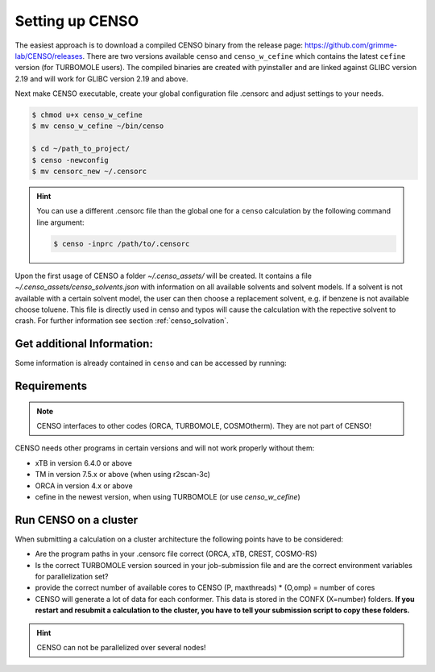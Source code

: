 .. _CENSO_setup:

Setting up CENSO
================

The easiest approach is to download a compiled CENSO binary from the release page: 
`https://github.com/grimme-lab/CENSO/releases <https://github.com/grimme-lab/CENSO/releases>`_. 
There are two versions available ``censo`` and ``censo_w_cefine`` which contains the latest 
``cefine`` version (for TURBOMOLE users). The compiled binaries are created with 
pyinstaller and are linked against GLIBC version 2.19 and will work for GLIBC version 
2.19 and above.

Next make CENSO executable, create your global configuration file .censorc and 
adjust settings to your needs.

.. code:: sh

    $ chmod u+x censo_w_cefine
    $ mv censo_w_cefine ~/bin/censo

    $ cd ~/path_to_project/
    $ censo -newconfig
    $ mv censorc_new ~/.censorc


.. hint:: 

    You can use a different .censorc file than the global one for a ``censo`` calculation by the following command line argument:

    .. code:: sh

        $ censo -inprc /path/to/.censorc


.. tab-set::

    .. tab-item:: censorc
         
        .. code:: sh

            $ cat ~/.censorc
            # shown in next tab

    .. tab-item:: Showingfile.censorc
    
        .. code:: sh

            $CENSO global configuration file: .censorc
            $VERSION:1.0.1 
            ORCA: /path/excluding/binary/
            ORCA version: 4.2.1
            GFN-xTB: /path/including/binary/xtb-binary
            CREST: /path/including/binary/crest-binary
            mpshift: /path/including/binary/mpshift-binary
            escf: /path/including/binary/escf-binary
            #COSMO-RS
            ctd = BP_TZVP_C30_1601.ctd cdir = "/software/cluster/COSMOthermX16/COSMOtherm/CTDATA-FILES" ldir = "/software/cluster/COSMOthermX16/COSMOtherm/CTDATA-FILES"
            $ENDPROGRAMS
            $CRE SORTING SETTINGS:
            $GENERAL SETTINGS:
            nconf: all                       # ['all', 'number e.g. 10 up to all conformers'] 
            charge: 0                        # ['number e.g. 0'] 
            unpaired: 0                      # ['number e.g. 0'] 
            solvent: gas                     # ['gas', 'acetone', 'acetonitrile', 'aniline', 'benzaldehyde', 'benzene', 'ccl4', '...'] 
            prog_rrho: xtb                   # ['xtb', 'prog'] 
            temperature: 298.15              # ['temperature in K e.g. 298.15'] 
            trange: [273.15, 378.15, 5]      # ['temperature range [start, end, step]'] 
            multitemp: on                    # ['on', 'off'] 
            evaluate_rrho: on                # ['on', 'off'] 
            consider_sym: off                # ['on', 'off'] 
            bhess: on                        # ['on', 'off'] 
            imagthr: automatic               # ['automatic or e.g., -100    # in cm-1'] 
            sthr: automatic                  # ['automatic or e.g., 50     # in cm-1'] 
            scale: automatic                 # ['automatic or e.g., 1.0 '] 
            rmsdbias: off                    # ['on', 'off'] 
            sm_rrho: alpb                    # ['alpb', 'gbsa'] 
            check: on                        # ['on', 'off'] 
            prog: tm                         # ['tm', 'orca'] 
            func: r2scan-3c                  # ['b97-3c', 'b97-d', 'b97-d3', 'pbe', 'pbeh-3c', 'r2scan-3c', 'tpss'] 
            basis: automatic                 # ['automatic', 'def2-TZVP', 'def2-mSVP', 'def2-mTZVP', 'def2-mTZVP', '...'] 
            maxthreads: 1                    # ['number of threads e.g. 2'] 
            omp: 1                           # ['number cores per thread e.g. 4'] 
            cosmorsparam: automatic          # ['automatic', '12-fine', '12-normal', '13-fine', '13-normal', '14-fine', '...'] 
            $PART0 - CHEAP-PRESCREENING - SETTINGS:
            part0: on                        # ['on', 'off'] 
            func0: b97-d                     # ['b97-3c', 'b97-d', 'b97-d3', 'pbe', 'pbeh-3c', 'r2scan-3c', 'tpss'] 
            basis0: def2-SV(P)               # ['automatic', 'def2-TZVP', 'def2-mSVP', 'def2-mTZVP', 'def2-mTZVP', '...'] 
            part0_gfnv: gfn2                 # ['gfn1', 'gfn2', 'gfnff'] 
            part0_threshold: 4.0             # ['number e.g. 4.0'] 
            $PART1 - PRESCREENING - SETTINGS:
            # func and basis is set under GENERAL SETTINGS
            part1: on                        # ['on', 'off'] 
            smgsolv1: cosmors                # ['alpb_gsolv', 'cosmo', 'cosmors', 'cosmors-fine', 'cpcm', 'dcosmors', '...'] 
            part1_gfnv: gfn2                 # ['gfn1', 'gfn2', 'gfnff'] 
            part1_threshold: 3.5             # ['number e.g. 5.0'] 
            $PART2 - OPTIMIZATION - SETTINGS:
            # func and basis is set under GENERAL SETTINGS
            part2: on                        # ['on', 'off'] 
            opt_limit: 2.5                   # ['number e.g. 4.0'] 
            sm2: default                     # ['cosmo', 'cpcm', 'dcosmors', 'default', 'smd'] 
            smgsolv2: cosmors                # ['alpb_gsolv', 'cosmo', 'cosmors', 'cosmors-fine', 'cpcm', 'dcosmors', '...'] 
            part2_gfnv: gfn2                 # ['gfn1', 'gfn2', 'gfnff'] 
            ancopt: on                       # ['on'] 
            hlow: 0.01                       # ['lowest force constant in ANC generation, e.g. 0.01'] 
            opt_spearman: on                 # ['on', 'off'] 
            part2_threshold: 99              # ['Boltzmann sum threshold in %. e.g. 95 (between 1 and 100)'] 
            optlevel2: automatic             # ['crude', 'sloppy', 'loose', 'lax', 'normal', 'tight', 'vtight', 'extreme', '...'] 
            optcycles: 8                     # ['number e.g. 5 or 10'] 
            spearmanthr: -4.0                # ['value between -1 and 1, if outside set automatically'] 
            radsize: 10                      # ['number e.g. 8 or 10'] 
            crestcheck: off                  # ['on', 'off'] 
            $PART3 - REFINEMENT - SETTINGS:
            part3: off                       # ['on', 'off'] 
            prog3: prog                      # ['tm', 'orca', 'prog'] 
            func3: pw6b95                    # ['b97-d3', 'dsd-blyp', 'pbe0', 'pw6b95', 'r2scan-3c', 'wb97x'] 
            basis3: def2-TZVPD               # ['DZ', 'QZV', 'QZVP', 'QZVPP', 'SV(P)', 'SVP', 'TZVP', 'TZVPP', 'aug-cc-pV5Z', '...'] 
            smgsolv3: cosmors                # ['alpb_gsolv', 'cosmo', 'cosmors', 'cosmors-fine', 'cpcm', 'dcosmors', '...'] 
            part3_gfnv: gfn2                 # ['gfn1', 'gfn2', 'gfnff'] 
            part3_threshold: 99              # ['Boltzmann sum threshold in %. e.g. 95 (between 1 and 100)'] 
            $NMR PROPERTY SETTINGS:
            $PART4 SETTINGS:
            part4: off                       # ['on', 'off'] 
            couplings: on                    # ['on', 'off'] 
            progJ: prog                      # ['tm', 'orca', 'adf', 'prog'] 
            funcJ: pbe0                      # ['pbe0', 'pbeh-3c', 'r2scan-3c', 'tpss'] 
            basisJ: def2-TZVP                # ['DZ', 'QZV', 'QZVP', 'QZVPP', 'SV(P)', 'SVP', 'TZVP', 'TZVPP', 'aug-cc-pV5Z', '...'] 
            sm4J: default                    # ['cosmo', 'cpcm', 'dcosmors', 'smd'] 
            shieldings: on                   # ['on', 'off'] 
            progS: prog                      # ['tm', 'orca', 'adf', 'prog'] 
            funcS: pbe0                      # ['b97-3c', 'dsd-blyp', 'kt1', 'kt2', 'pbe0', 'pbeh-3c', 'r2scan-3c', 'tpss', '...'] 
            basisS: def2-TZVP                # ['DZ', 'QZV', 'QZVP', 'QZVPP', 'SV(P)', 'SVP', 'TZVP', 'TZVPP', 'aug-cc-pV5Z', '...'] 
            sm4S: default                    # ['cosmo', 'cpcm', 'dcosmors', 'smd'] 
            reference_1H: TMS                # ['TMS'] 
            reference_13C: TMS               # ['TMS'] 
            reference_19F: CFCl3             # ['CFCl3'] 
            reference_29Si: TMS              # ['TMS'] 
            reference_31P: TMP               # ['TMP', 'PH3'] 
            1H_active: on                    # ['on', 'off'] 
            13C_active: on                   # ['on', 'off'] 
            19F_active: off                  # ['on', 'off'] 
            29Si_active: off                 # ['on', 'off'] 
            31P_active: off                  # ['on', 'off'] 
            resonance_frequency: 300.0       # ['MHz number of your experimental spectrometer setup'] 
            $OPTICAL ROTATION PROPERTY SETTINGS:
            $PART5 SETTINGS:
            optical_rotation: off            # ['on', 'off'] 
            funcOR: pbe                      # ['functional for opt_rot e.g. pbe'] 
            funcOR_SCF: r2scan-3c            # ['functional for SCF in opt_rot e.g. r2scan-3c'] 
            basisOR: def2-SVPD               # ['basis set for opt_rot e.g. def2-SVPD'] 
            frequency_optical_rot: [589.0]   # ['list of freq in nm to evaluate opt rot at e.g. [589, 700]'] 
            $END CENSORC



Upon the first usage of CENSO a folder *~/.censo_assets/* will be created. It 
contains a file  *~/.censo_assets/censo_solvents.json* with information on all 
available solvents and solvent models. If a solvent is not available with a 
certain solvent model, the user can then choose a replacement solvent, e.g. 
if benzene is not available choose toluene. This file is directly used in censo 
and typos will cause the calculation with the repective solvent to crash. 
For further information see section :ref:`censo_solvation`.  

.. tab-set::

    .. tab-item:: censo_solvents.json
    
        .. code:: sh

            $ cat ~/.censo_assets/censo_solvents.json
            # shown in next tab



    .. tab-item::    Showing file .censo\_solvents.json
    
        .. code:: sh

            # CENSO solvents:
            # example:
            #{
            #    "solvent_name_used_in_censo":{ 
            #        "solvation_model": ["solvent_name_in_solvation_model", "solvent_name_in_solvation_model_which_is_applied"],
            #        "solvation_model2": [null _if_solvent_is_not_available, "replacement_solvent_in_solvation_model2"],
            #        "DC": 20.7 # dielectric constant used for COSMO + DCOSMO-RS
            #    }
            #}
            # end example

            {
                "acetone":{
                    "cosmors": ["propanone_c0", "propanone_c0"],
                    "dcosmors": ["propanone", "propanone"],
                    "xtb": ["acetone", "acetone"],
                    "cpcm": ["acetone", "acetone"],
                    "smd": ["ACETONE", "ACETONE"],
                    "DC": 20.7
                },
                "chcl3":{
                    "cosmors": ["chcl3_c0", "chcl3_c0"],
                    "dcosmors": ["chcl3", "chcl3"],
                    "xtb": ["chcl3", "chcl3"],
                    "cpcm": ["chloroform","chloroform"],
                    "smd": ["CHLOROFORM", "CHLOROFORM"],
                    "DC": 4.8
                },
                "acetonitrile":{
                    "cosmors": ["acetonitrile_c0", "acetonitrile_c0"],
                    "dcosmors": ["acetonitrile", "acetonitrile"],
                    "xtb": ["acetonitrile", "acetonitrile"],
                    "cpcm": ["acetonitrile", "acetonitrile"],
                    "smd": ["ACETONITRILE", "ACETONITRILE"],
                    "DC": 36.6
                },
                "ch2cl2":{
                    "cosmors": ["ch2cl2_c0", "ch2cl2_c0"],
                    "dcosmors": [null, "chcl3"],
                    "xtb": ["ch2cl2", "ch2cl2"],
                    "cpcm": ["CH2Cl2", "CH2Cl2"],
                    "smd": ["DICHLOROMETHANE", "DICHLOROMETHANE"],
                    "DC": 9.1
                },
                "dmso":{
                    "cosmors": ["dimethylsulfoxide_c0", "dimethylsulfoxide_c0"],
                    "dcosmors": ["dimethylsulfoxide", "dimethylsulfoxide"],
                    "xtb": ["dmso", "dmso"],
                    "cpcm": ["DMSO", "DMSO"],
                    "smd": ["DIMETHYLSULFOXIDE", "DIMETHYLSULFOXIDE"],
                    "DC": 47.2
                },
                "h2o":{
                    "cosmors": ["h2o_c0", "h2o_c0"],
                    "dcosmors": ["h2o", "h2o"],
                    "xtb": ["h2o", "h2o"],
                    "cpcm": ["Water", "Water"],
                    "smd": ["WATER", "WATER"],
                    "DC": 80.1
                },
                "methanol":{
                    "cosmors": ["methanol_c0", "methanol_c0"],
                    "dcosmors": ["methanol", "methanol"],
                    "xtb": ["methanol", "methanol"],
                    "cpcm": ["Methanol", "Methanol"],
                    "smd": ["METHANOL", "METHANOL"],
                    "DC": 32.7
                },
                "thf":{
                    "cosmors": ["thf_c0", "thf_c0"],
                    "dcosmors": ["thf", "thf"],
                    "xtb": ["thf", "thf"],
                    "cpcm": ["THF", "THF"],
                    "smd": ["TETRAHYDROFURAN", "TETRAHYDROFURAN"],
                    "DC": 7.6
                },
                "toluene":{
                    "cosmors": ["toluene_c0", "toluene_c0"],
                    "dcosmors": ["toluene", "toluene"],
                    "xtb": ["toluene", "toluene"],
                    "cpcm": ["Toluene", "Toluene"],
                    "smd": ["TOLUENE", "TOLUENE"],
                    "DC": 2.4
                },
                "octanol":{
                    "cosmors": ["1-octanol_c0", "1-octanol_c0"],
                    "dcosmors": ["octanol", "octanol"],
                    "xtb": ["octanol", "octanol"],
                    "cpcm": ["Octanol", "Octanol"],
                    "smd": ["1-OCTANOL", "1-OCTANOL"],
                    "DC": 9.9
                },
                "woctanol":{
                    "cosmors": [null, "woctanol"],
                    "dcosmors": ["wet-otcanol", "wet-octanol"],
                    "xtb": ["woctanol", "woctanol"],
                    "cpcm": [null, "Octanol"],
                    "smd": [null, "1-OCTANOL"],
                    "DC": 8.1
                },
                "hexadecane":{
                    "cosmors": ["n-hexadecane_c0", "n-hexadecane_c0"],
                    "dcosmors": ["hexadecane", "hexadecane"],
                    "xtb": ["hexadecane", "hexadecane"],
                    "cpcm": [null, "Hexane"],
                    "smd": ["N-HEXADECANE", "N-HEXADECANE"],
                    "DC": 2.1
                },
                "dmf":{
                    "cosmors": ["dimethylformamide_c0","dimethylformamide_c0"],
                    "dcosmors": [null, "dimethylsulfoxide"],
                    "xtb": ["dmf", "dmf"],
                    "cpcm": ["DMF", "DMF"],
                    "smd": ["N,N-DIMETHYLFORMAMIDE", "N,N-DIMETHYLFORMAMIDE"],
                    "DC": 38.3
                },
                "aniline":{
                    "cosmors": ["aniline_c0", "aniline_c0"],
                    "dcosmors": ["aniline", "aniline"],
                    "xtb": ["aniline", "aniline"],
                    "cpcm": [null,"Pyridine"],
                    "smd": ["ANILINE", "ANILINE"],
                    "DC": 6.9
                },
                "cyclohexane":{
                    "cosmors": ["cyclohexane_c0", "cyclohexane_c0"],
                    "dcosmors": ["cyclohexane", "cyclohexane"],
                    "xtb": [null, "hexane"],
                    "cpcm": ["Cyclohexane", "Cyclohexane"],
                    "smd": ["CYCLOHEXANE", "CYCLOHEXANE"],
                    "DC": 2.0
                },
                "ccl4":{
                    "cosmors": ["ccl4_c0", "ccl4_c0"],
                    "dcosmors": ["ccl4", "ccl4"],
                    "xtb": ["ccl4", "ccl4"],
                    "cpcm": ["CCl4", "CCl4"],
                    "smd": ["CARBON TETRACHLORIDE", "CARBON TETRACHLORIDE"],
                    "DC": 2.2
                },
                "diethylether":{
                    "cosmors": ["diethylether_c0", "diethylether_c0"],
                    "dcosmors": ["diethylether", "diethylether"],
                    "xtb": ["ether", "ether"],
                    "cpcm": [null, "THF"],
                    "smd": ["DIETHYL ETHER", "DIETHYL ETHER"],
                    "DC": 4.4
                },
                "ethanol":{
                    "cosmors": ["ethanol_c0", "ethanol_c0"],
                    "dcosmors": ["ethanol", "ethanol"],
                    "xtb": ["ethanol", "ethanol"],
                    "cpcm": [null, "Methanol"],
                    "smd": ["ETHANOL", "ETHANOL"],
                    "DC": 24.6
                },
                "hexane":{
                    "cosmors": ["hexane_c0", "hexane_c0"],
                    "dcosmors": ["hexane", "hexane"],
                    "xtb": ["hexane", "hexane"],
                    "cpcm": ["Hexane", "Hexane"],
                    "smd": ["N-HEXANE", "N-HEXANE"],
                    "DC": 1.9
                },
                "nitromethane":{
                    "cosmors": ["nitromethane_c0", "nitromethane_c0"],
                    "dcosmors": ["nitromethane", "nitromethane"],
                    "xtb": ["nitromethane", "nitromethane"],
                    "cpcm": [null, "methanol"],
                    "smd": "",
                    "DC": 38.2
                },
                "benzaldehyde":{
                    "cosmors": ["benzaldehyde_c0", "benzaldehyde_c0"],
                    "dcosmors": [null, "propanone"],
                    "xtb": ["benzaldehyde", "benzaldehyde"],
                    "cpcm": [null, "Pyridine"],
                    "smd": ["BENZALDEHYDE", "BENZALDEHYDE"],
                    "DC": 18.2
                },
                "benzene":{
                    "cosmors": ["benzene_c0", "benzene_c0"],
                    "dcosmors": [null, "toluene"],
                    "xtb": ["benzene", "benzene"],
                    "cpcm": ["Benzene", "Benzene"],
                    "smd": ["BENZENE", "BENZENE"],
                    "DC": 2.3
                },
                "cs2":{
                    "cosmors": ["cs2_c0", "cs2_c0"],
                    "dcosmors": [null, "ccl4"],
                    "xtb": ["cs2", "cs2"],
                    "cpcm": [null, "CCl4"],
                    "smd": ["CARBON DISULFIDE", "CARBON DISULFIDE"],
                    "DC": 2.6
                },
                "dioxane":{
                    "cosmors": ["dioxane_c0", "dioxane_c0"],
                    "dcosmors": [null, "diethylether"],
                    "xtb": ["dioxane", "dioxane"],
                    "cpcm": [null, "Cyclohexane"],
                    "smd": ["1,4-DIOXANE", "1,4-DIOXANE"],
                    "DC": 2.2
                },
                "ethylacetate":{
                    "cosmors": ["ethylacetate_c0", "ethylacetate_c0"],
                    "dcosmors": [null, "diethylether"],
                    "xtb": ["ethylacetate", "ethylacetate"],
                    "cpcm": [null, "THF"],
                    "smd": ["ETHYL ETHANOATE", "ETHYL ETHANOATE"],
                    "DC": 5.9
                },
                "furan":{
                    "cosmors": ["furane_c0", "furane_c0"],
                    "dcosmors": [null, "diethylether"],
                    "xtb": ["furane", "furane"],
                    "cpcm": [null, "THF"],
                    "smd": [null, "THF"],
                    "DC": 3.0
                },
                "phenol":{
                    "cosmors": ["phenol_c0", "phenol_c0"],
                    "dcosmors": [null, "thf"],
                    "xtb": ["phenol", "phenol"],
                    "cpcm": [null, "THF"],
                    "smd": [null, "THIOPHENOL"],
                    "DC": 8.0
                }
            }


Get additional Information:
---------------------------

Some information is already contained in ``censo`` and can be accessed by running:

.. tab-set:: 

    .. tab-item:: censo manual

        .. code:: sh

            $ censo --help
            # explaination of all possible command line arguments
            # shown in next tab

    .. tab-item:: command line arguments

        .. code:: sh
        
                     ______________________________________________________________
                    |                                                              |
                    |                                                              |
                    |                   CENSO - Commandline ENSO                   |
                    |                           v 1.0.1                            |
                    |    energetic sorting of CREST Conformer Rotamer Ensembles    |
                    |                    University of Bonn, MCTC                  |
                    |                           Feb 2021                           |
                    |                 based on ENSO version 2.0.1                  |
                    |                     F. Bohle and S. Grimme                   |
                    |                                                              |
                    |______________________________________________________________|

                    This program is distributed in the hope that it will be useful,
                    but WITHOUT ANY WARRANTY; without even the implied warranty of
                    MERCHANTABILITY or FITNESS FOR A PARTICULAR PURPOSE.

            optional arguments:
              -h, --help            show this help message and exit

            GENERAL SETTINGS:
              -inp , --input        Input name of ensemble file: e.g. crest_conformers.xyz
              -nc , --nconf         Number of conformers which are going to be considered
                                    (max number of conformers are all conformers from the
                                    input file).
              -chrg , --charge      Charge of the investigated molecule.
              -u , --unpaired       Integer number of unpaired electrons of the
                                    investigated molecule.
              -T , --temperature    Temperature in Kelvin for thermostatistical
                                    evaluation.
              -multitemp , --multitemp 
                                    Needs to be turned on if a temperature range should be
                                    evaluated (flag trange). Options for multitemp are:
                                    ['on' or 'off'].
              -trange start end step, --trange start end step
                                    specify a temperature range [start, end, step] e.g.:
                                    250.0 300.0 10.0 resulting in [250.0, 260.0, 270.0,
                                    280.0, 290.0].
              -bhess , --bhess      Applies structure constraint to input/DFT geometry for
                                    mRRHO calcuation.Options are: ['on' or 'off'].
              -consider_sym , ---consider_sym 
                                    Consider symmetry in mRRHO calcuation (based on desy
                                    xtb threshold).Options are: ['on' or 'off'].
              -rmsdbias , --rmsdbias 
                                    Applies constraint to rmsdpot.xyz to be consistent to
                                    CREST.Options are: ['on' or 'off'].
              -sm_rrho , --sm_rrho 
                                    Solvation model used in xTB GmRRHO calculation.
                                    Applied if not in gas-phase. Options are 'gbsa' or
                                    'alpb'.
              -evaluate_rrho , --evaluate_rrho 
                                    Evaluate mRRHO contribution. Options: on or off.
              -func , --functional 
                                    Functional for geometry optimization (used in part2)
                                    and single-points in part1
              -basis , --basis      Basis set employed together with the functional (func)
                                    for the low level single point in part1 und
                                    optimization in part2.
              -checkinput, --checkinput
                                    Option to check if all necessary information for the
                                    ENSO calculation are provided and check if certain
                                    setting combinations make sence. Option to choose from
                                    : ['on' or 'off']
              -solvent , --solvent 
                                    Solvent the molecule is solvated in, available
                                    solvents are: ['gas', 'acetone', 'acetonitrile',
                                    'aniline', 'benzaldehyde', 'benzene', 'ccl4',
                                    'ch2cl2', 'chcl3', 'cs2', 'cyclohexane',
                                    'diethylether', 'dioxane', 'dmf', 'dmso', 'ethanol',
                                    'ethylacetate', 'furan', 'h2o', 'hexadecane',
                                    'hexane', 'methanol', 'nitromethane', 'octanol',
                                    'phenol', 'thf', 'toluene', 'woctanol']. They can be
                                    extended in the file
                                    ~/.censo_assets/censo_solvents.json .
              -prog , --prog        QM-program used in part1 and part2 either 'orca' or
                                    'tm'.
              -prog_rrho , --prog_rrho 
                                    QM-program for mRRHO contribution in part1 2 and 3,
                                    either 'xtb' or 'prog'.
              -crestcheck , --crestcheck 
                                    Option to sort out conformers after DFT optimization
                                    which CREST identifies as identical or rotamers of
                                    each other. The identification/analysis is always
                                    performed, but the removal of conformers has to be the
                                    choice of the user. Options are: ['on' or 'off']
              -check {on,off}, --check {on,off}
                                    Option to terminate the ENSO-run if too many
                                    calculations/preparation steps fail. Options are:
                                    ['on' or 'off'].
              -version, --version   Print CENSO version and exit.
              -part3only, --part3only
                                    Option to turn off part1 and part2
              -cosmorsparam , --cosmorsparam 
                                    Choose a COSMO-RS parametrization for possible COSMO-
                                    RS G_solv calculations: e.g. 19-normal for
                                    'BP_TZVP_19.ctd' or 16-fine for
                                    'BP_TZVPD_FINE_C30_1601.ctd'.

            SPECIAL RUN MODES:
              -logK, --logK         Automatically set required settings for logK
                                    calculation. Of course charge, solvent etc. has to be
                                    set by the user.

            CRE CHEAP-PRESCREENING - PART0:
              -part0 , --part0      Option to turn the CHEAP prescreening evaluation
                                    (part0) which improves description of ΔE 'on' or
                                    'off'.
              -func0 , --func0      Functional for fast single-point (used in part0)
              -basis0 , --basis0    Basis set employed together with the functional
                                    (func0) for the fast single point calculation in
                                    part0.
              -part0_gfnv , --part0_gfnv 
                                    GFNn-xTB version employed for calculating the gas
                                    phase GFNn-xTB single point in part0. Allowed values
                                    are [gfn1, gfn2, gfnff]
              -part0_threshold , -thrpart0 , --thresholdpart0 
                                    Threshold in kcal/mol. All conformers in part0 (cheap
                                    single-point) with a relativ energy below the
                                    threshold are considered for part1.

            CRE PRESCREENING - PART1:
              -part1 , --part1      Option to turn the prescreening evaluation (part1)
                                    'on' or 'off'.
              -smgsolv1 , --smgsolv1 
                                    Solvent model for the Gsolv evaluation in part1. This
                                    can either be an implicit solvation or an additive
                                    solvation model. Allowed values are [alpb_gsolv,
                                    cosmo, cosmors, cosmors-fine, cpcm, dcosmors,
                                    gbsa_gsolv, sm2, smd, smd_gsolv]
              -part1_gfnv , --part1_gfnv 
                                    GFNn-xTB version employed for calculating the mRRHO
                                    contribution in part1. Allowed values are [gfn1, gfn2,
                                    gfnff]
              -part1_threshold , -thrpart1 , --thresholdpart1 
                                    Threshold in kcal/mol. All conformers in part1
                                    (lax_single-point) with a relativ energy below the
                                    threshold are considered for part2.

            CRE OPTIMIZATION - PART2:
              -part2 , --part2      Option to turn the full optimization (part2) 'on' or
                                    'off'.
              -sm2 , --solventmodel2 
                                    Solvent model employed during the geometry
                                    optimization part2.The solvent model sm2 is not used
                                    for Gsolv evaluation, but for the implicit effect on a
                                    property (e.g. the optimization).
              -smgsolv2 , --smgsolv2 
                                    Solvent model for the Gsolv calculation in part2.
                                    Either the solvent model of the optimization (sm) or
                                    an additive solvation model. Allowed values are
                                    [alpb_gsolv, cosmo, cosmors, cosmors-fine, cpcm,
                                    dcosmors, gbsa_gsolv, sm2, smd, smd_gsolv]
              -part2_gfnv , --part2_gfnv 
                                    GFNn-xTB version employed for calculating the mRRHO
                                    contribution in part2. Allowed values are [gfn1, gfn2,
                                    gfnff]
              -ancopt               Option to use xtb as driver for the xTB-optimizer in
                                    part2.
              -opt_spearman         Option to use an optimizer which checks if the
                                    hypersurface of DFT andxTB is parallel and optimizes
                                    mainly low lying conformers
              -optlevel2 , --optlevel2 
                                    Option to set the optlevel in part2, only if
                                    optimizing with the xTB-optimizer!Allowed values are
                                    crude, sloppy, loose, lax, normal, tight, vtight,
                                    extreme, automatic
              -optcycles , --optcycles 
                                    number of cycles in ensemble optimizer.
              -hlow , --hlow        Lowest force constant in ANC generation (real), used
                                    by xTB-optimizer.
              -spearmanthr , --spearmanthr 
                                    Value between -1 and 1 for the spearman correlation
                                    coeffient threshold
              -opt_limit , --opt_limit 
                                    Lower limit Threshold in kcal/mol. If the GFNn and DFT
                                    hypersurfaces areassumed parallel, the conformers
                                    above the threshold are removed and not optimized
                                    further.The conformers in part2 with a relativ free
                                    energy below the threshold are fully optimized.
              -thrpart2 , --thresholdpart2 , -part2_threshold 
                                    Boltzmann population sum threshold for part2 in %. The
                                    conformers with the highest Boltzmann weigths are
                                    summed up until the threshold is reached.E.g. all
                                    conformers up to a Boltzmann population of 90 % are
                                    considered.Example usage: "-thrpart2 99" --> considers
                                    a population of 99 %
              -radsize , --radsize 
                                    Radsize used in optimization and only for r2scan-3c!

            CRE REFINEMENT - PART3:
              -part3 , --part3      Option to turn the high level free energy evaluation
                                    (part3) 'on' or 'off'.
              -prog3 , --prog3      QM-program used in part3 either 'orca' or 'tm'.
              -func3 , --functionalpart3 
                                    Functional for the COSMO-RS calculation, use
                                    functional names as recognized by cefine.
              -basis3 , --basis3    Basis set employed together with the functional
                                    (func3) for the high level single point in part3.
              -smgsolv3 , --smgsolv3 
                                    Solvent model for the Gsolv calculation in part3.
                                    Either the solvent model of the optimization (sm2) or
                                    an additive solvation model.
              -part3_gfnv , --part3_gfnv 
                                    GFNn-xTB version employed for calculating the mRRHO
                                    contribution in part3. Allowed values are [gfn1, gfn2,
                                    gfnff]
              -thrpart3 , --thresholdpart3 
                                    Boltzmann population sum threshold for part3 in %. The
                                    conformers with the highest Boltzmann weigths are
                                    summed up until the threshold is reached.E.g. all
                                    conformers up to a Boltzmann population of 90 % are
                                    consideredExample usage: "-thrpart3 99" --> considers
                                    a population of 99 %

            NMR Mode:
              -part4 , --part4      Option to turn the NMR property calculation mode
                                    (part4) 'on' or 'off'.
              -couplings , --couplings 
                                    Option to run coupling constant calculations. Options
                                    are 'on' or 'off'.
              -prog4J , --prog4J    QM-program for the calculation of coupling constants.
              -funcJ , --funcJ      Functional for the coupling constant calculation.
              -basisJ , --basisJ    Basis set for the calculation of coupling constants.
              -sm4_j , --sm4_j      Solvation model used in the coupling constant
                                    calculation.
              -shieldings , --shieldings 
                                    Option to run shielding constant calculations. Options
                                    are 'on' or 'off'.
              -prog4S , --prog4S    QM-program for the calculation of shielding constants.
              -funcS , --funcS      Functional for shielding constant calculation.
              -basisS , --basisS    Basis set for the calculation of shielding constants.
              -sm4_s , --sm4_s      Solvation model used in the shielding constant
                                    calculation.
              -hactive , --hactive 
                                    Investigates hydrogen nuclei in coupling and shielding
                                    calculations.choices=['on', 'off']
              -cactive , --cactive 
                                    Investigates carbon nuclei in coupling and shielding
                                    calculations.choices=['on', 'off']
              -factive , --factive 
                                    Investigates fluorine nuclei in coupling and shielding
                                    calculations.choices=['on', 'off']
              -siactive , --siactive 
                                    Investigates silicon nuclei in coupling and shielding
                                    calculations.choices=['on', 'off']
              -pactive , --pactive 
                                    Investigates phosophorus nuclei in coupling and
                                    shielding calculations.choices=['on', 'off']

            OPTICAL ROTATION MODE:
              -OR , --OR , -part5   Do optical rotation calculation.
              -funcOR , --funcOR    Functional for optical rotation calculation.
              -funcOR_SCF , --funcOR_SCF 
                                    Functional used in SCF for optical rotation
                                    calculation.
              -basisOR , --basisOR 
                                    Basis set for optical rotation calculation.
              -freqOR [ [ ...]], --freqOR [ [ ...]]
                                    Frequencies to evaluate specific rotation at in nm.
                                    E.g. 589 Or 589 700 to evaluate at 598 nm and 700 nm.

            OPTIONS FOR PARALLEL CALCULATIONS:
              -O , --omp            Number of cores each thread can use. E.g. (maxthreads)
                                    5 threads with each (omp) 4 cores --> 20 cores need to
                                    be available on the machine.
              -P , --maxthreads     Number of independent calculations during the ENSO
                                    calculation. E.g. (maxthreads) 5 independent
                                    calculation- threads with each (omp) 4 cores --> 20
                                    cores need to be available on the machine.

            Concerning overall mRRHO calculations:
              -imagthr , --imagthr 
                                    threshold for inverting imaginary frequencies for
                                    thermo in cm-1. (e.g. -30.0)
              -sthr , --sthr        Rotor cut-off for thermo in cm-1. (e.g. 50.0)
              -scale , --scale      scaling factor for frequencies (e.g. 1.0)

            CREATION/DELETION OF FILES:
              --cleanup, -cleanup   Delete unneeded files from current working directory.
              --cleanup_all, -cleanup_all
                                    Delete all unneeded files from current working
                                    directory. Stronger than -cleanup !
              -newconfig, -write_censorc, --write_censorc
                                    Write new configuration file, which is placed into the
                                    current directory.
              -inprc INPRCPATH, --inprc INPRCPATH
                                    Path to the destination of the configuration file
                                    .censorc
              -tutorial, --tutorial
                                    Start interactive CENSO documentation.


.. tab-set:: 

    .. tab-item:: tutorial
    

        .. code:: sh

            $ censo -tutorial
            # general explainations
            # shown in next tab


    .. tab-item:: Interactive Documentation:

        .. code:: sh

                         ______________________________________________________________
                        |                                                              |
                        |                                                              |
                        |                   CENSO - Commandline ENSO                   |
                        |                           v 1.0.1                            |
                        |    energetic sorting of CREST Conformer Rotamer Ensembles    |
                        |                    University of Bonn, MCTC                  |
                        |                           Feb 2021                           |
                        |                 based on ENSO version 2.0.1                  |
                        |                     F. Bohle and S. Grimme                   |
                        |                                                              |
                        |______________________________________________________________|

                        This program is distributed in the hope that it will be useful,
                        but WITHOUT ANY WARRANTY; without even the implied warranty of
                        MERCHANTABILITY or FITNESS FOR A PARTICULAR PURPOSE.

                This is the CENSO tutorial / interactive documentation:

                Topic options are:
                    general
                    censorc
                    setup
                    thresholds
                    solvation
                    examples
                    files
                    jobscript
                    everything

                To exit please type one of the following: exit or q

                Please input your information request:

                ....

Requirements
------------

.. note:: 

    CENSO interfaces to other codes (ORCA, TURBOMOLE, COSMOtherm). They are not part of CENSO!


CENSO needs other programs in certain versions and will not work properly without them:

* xTB in version 6.4.0 or above
* TM in version 7.5.x or above (when using r2scan-3c)
* ORCA in version 4.x or above
* cefine in the newest version, when using TURBOMOLE (or use `censo_w_cefine`)

Run CENSO on a cluster
----------------------

When submitting a calculation on a cluster architecture the following points 
have to be considered:

* Are the program paths in your .censorc file correct (ORCA, xTB, CREST, COSMO-RS)
* Is the correct TURBOMOLE version sourced in your job-submission file and are 
  the correct environment variables for parallelization set?
* provide the correct number of available cores to CENSO (P, maxthreads) * 
  (O,omp) = number of cores
* CENSO will generate a lot of data for each conformer. This data is stored in the 
  CONFX (X=number) folders. **If you restart and resubmit a calculation to the cluster,
  you have to tell your submission script to copy these folders.**

.. hint:: 

    CENSO can not be parallelized over several nodes!

.. dropdown:: Example job-submission script

    .. code:: sh

        #!/bin/bash
        # PBS Job
        #PBS -V
        #PBS -N JOB_NAME
        #PBS -m ae
        #PBS -q batch
        #PBS -l nodes=1:ppn=28
        # 
        cd $PBS_O_WORKDIR

        ### setup programs
        ## XTB
        export OMP_NUM_THREADS=1
        export MKL_NUM_THREADS=1
        ulimit -s unlimited
        export OMP_STACKSIZE=1000m

        ## TM
        export PARA_ARCH=SMP
        source /home/$USER/bin/.turbo751
        export PARNODES=4  ## omp 
        export TM_PAR_FORK=1

        ### ORCA4.2.1
        ORCAPATH="/tmp1/orca_4_2_1_linux_x86-64_openmpi216";
        MPIPATH="/software/openmpi-2.1.5/bin";
        MPILIB="/software/openmpi-2.1.5/lib64";
        PATH=${ORCAPATH}:${MPIPATH}:$PATH 
        LD_LIBRARY_PATH=${ORCAPATH}:${MPILIB}:$LD_LIBRARY_PATH
        LD_LIBRARY_PATH=/software/intel/parallel_studio_xe_2017.1/parallel_studio_xe_2017.4.056/compilers_and_libraries_2017/linux/compiler/lib/intel64_lin:$LD_LIBRARY_PATH
        LD_LIBRARY_PATH=/software/intel/parallel_studio_xe_2017/mkl/lib/intel64:$LD_LIBRARY_PATH
        export LD_LIBRARY_PATH

        ## PATH
        PATH=/home/$USER/bin:$PATH
        export PATH
        ### end programs + PATH

        export HOSTS_FILE=$PBS_NODEFILE
        cat $HOSTS_FILE>hosts_file

        TMP_DIR=/tmp1/$USER
        DIR1=$PWD

        mkdir -p $TMP_DIR/$PBS_JOBID

        #check file system access
        if [ ! -d $TMP_DIR/$PBS_JOBID ]; then
         echo "Unable to create $TMP_DIR/$PBS_JOBID  on $HOSTNAME. Must stop."
         exit
        fi

        #check current location
        if [ "$PWD" == "$HOME" ]; then
         echo "Cowardly refusing to copy the whole home directory"
         exit
        fi

        #copy everything to node (will NOT copy directories for safety reasons.
        #Add an 'r' only if absolutely sure what you are doing)
        #bwlimit limits bandwidth to 5000 kbytes/sec

         rsync -q --bwlimit=5000 $DIR1/* $TMP_DIR/$PBS_JOBID/
         rsync -rq --ignore-missing-args --bwlimit=5000 $DIR1/CONF* $TMP_DIR/$PBS_JOBID/
         rsync -q --bwlimit=5000 $DIR1/.* $TMP_DIR/$PBS_JOBID/
         cd $TMP_DIR/$PBS_JOBID

        ####################################################################################
        #Gettimings
        start=$(date +%s)
        #####################################################################################
        #jobs start here (if you have no idea what this script does, only edit this part...)

        echo "Calculation from $(date)" >> RUNTIME
        export PYTHONUNBUFFERED=1

        censo -inp inputfile.xyz -P 7 -O 4 > censo.out

        #end of job      (....and stop editing here.)
        #####################################################################################
        #Print timings to file
        end=$(date +%s)
        secs=$(expr $end - $start)
        printf '%dh:%dm:%02ds\n' $(($secs/3600)) $(($secs%3600/60)) $(($secs%60)) >> RUNTIME
        #####################################################################################
        #copy everything back that is smaller than 5 gbytes

         rsync -rq --bwlimit=5000 --max-size=5G $TMP_DIR/$PBS_JOBID/* $DIR1/
         rsync -q --bwlimit=5000 --max-size=5G $TMP_DIR/$PBS_JOBID/.* $DIR1/

        #to be safe, get mos alpha and beta seperately. 
        #Note that the rsync syntax is strange; you need to first include everything, 
        #then exclude the rest ("*" includes subdirectories)

         rsync -rq --bwlimit=5000 --include="*/" --include="mos" --include="alpha" --include="beta" --exclude=* $TMP_DIR/$PBS_JOBID/* $DIR1/

        #if you want the large files as well, comment in the following

        #rsync -r --bwlimit=1000 --min-size=5G $TMP_DIR/$PBS_JOBID/* $DIR1/

         cd $DIR1
         rm -r $TMP_DIR/$PBS_JOBID
    
    .. hint:: The program paths in your job-submission script have to be adjusted to your local environment
